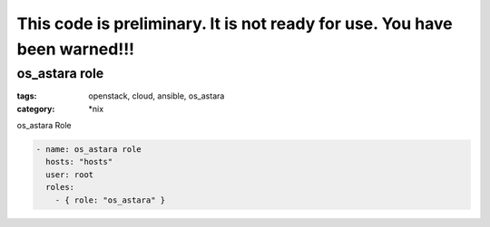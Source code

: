 This code is preliminary. It is not ready for use. You have been warned!!!
==========================================================================

os_astara role
############
:tags: openstack, cloud, ansible, os_astara
:category: \*nix

os_astara Role

.. code-block:: yaml

    - name: os_astara role
      hosts: "hosts"
      user: root
      roles:
        - { role: "os_astara" }
